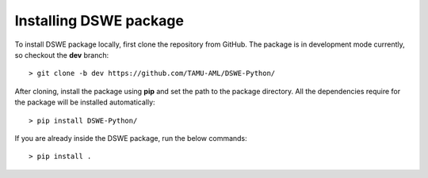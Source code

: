 .. ***************
.. Getting started
.. ***************

.. .. _installing-docdir:

Installing DSWE package
=============================

To install DSWE package locally, first clone the repository from GitHub. The package is in development mode currently, so checkout the **dev** branch::

  > git clone -b dev https://github.com/TAMU-AML/DSWE-Python/

After cloning, install the package using **pip** and set the path to the package directory. All the dependencies require for the package will be installed automatically::

  > pip install DSWE-Python/

If you are already inside the DSWE package, run the below commands::

  > pip install .